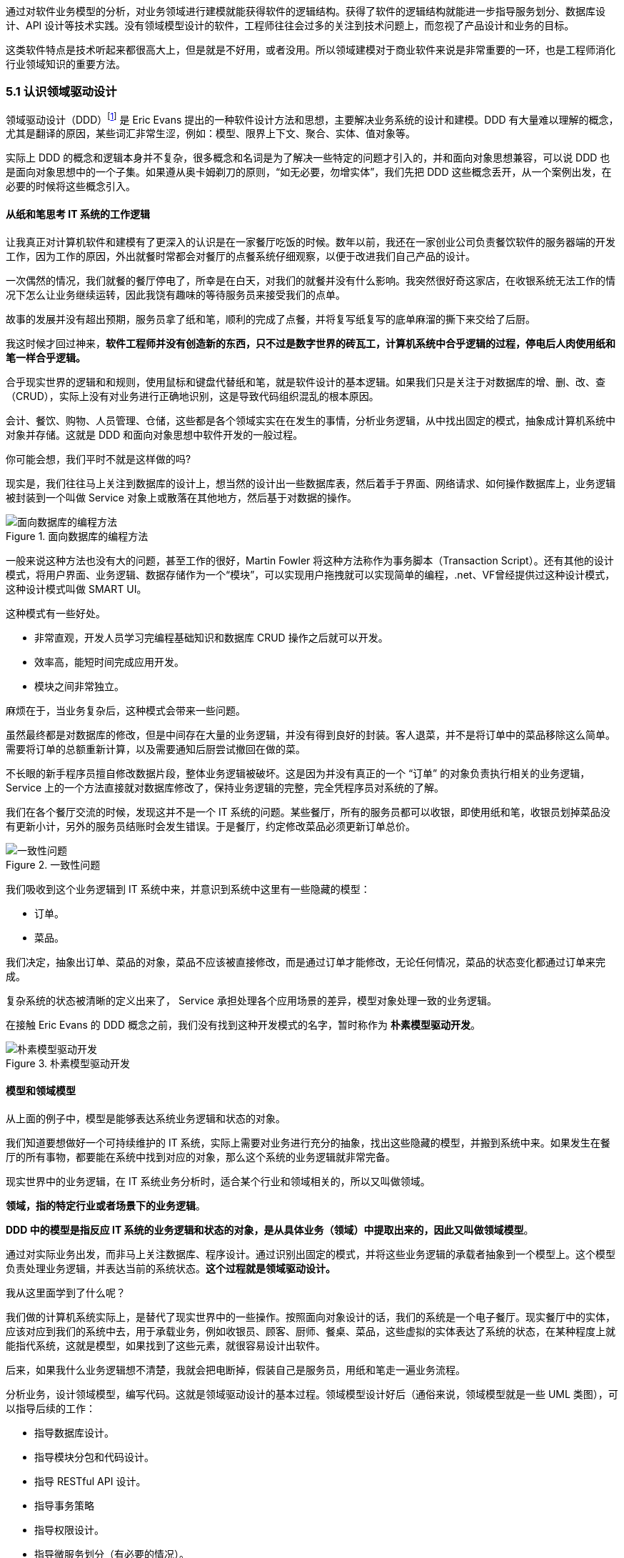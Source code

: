 
通过对软件业务模型的分析，对业务领域进行建模就能获得软件的逻辑结构。获得了软件的逻辑结构就能进一步指导服务划分、数据库设计、API 设计等技术实践。没有领域模型设计的软件，工程师往往会过多的关注到技术问题上，而忽视了产品设计和业务的目标。

这类软件特点是技术听起来都很高大上，但是就是不好用，或者没用。所以领域建模对于商业软件来说是非常重要的一环，也是工程师消化行业领域知识的重要方法。

=== 5.1 认识领域驱动设计

领域驱动设计（DDD）footnote:[参考图书：《领域驱动设计——软件核心复杂性应对之道》 https://book.douban.com/subject/26819666] 是 Eric Evans 提出的一种软件设计方法和思想，主要解决业务系统的设计和建模。DDD 有大量难以理解的概念，尤其是翻译的原因，某些词汇非常生涩，例如：模型、限界上下文、聚合、实体、值对象等。

实际上 DDD 的概念和逻辑本身并不复杂，很多概念和名词是为了解决一些特定的问题才引入的，并和面向对象思想兼容，可以说 DDD 也是面向对象思想中的一个子集。如果遵从奥卡姆剃刀的原则，“如无必要，勿增实体”，我们先把 DDD 这些概念丢开，从一个案例出发，在必要的时候将这些概念引入。

==== 从纸和笔思考 IT 系统的工作逻辑

让我真正对计算机软件和建模有了更深入的认识是在一家餐厅吃饭的时候。数年以前，我还在一家创业公司负责餐饮软件的服务器端的开发工作，因为工作的原因，外出就餐时常都会对餐厅的点餐系统仔细观察，以便于改进我们自己产品的设计。

一次偶然的情况，我们就餐的餐厅停电了，所幸是在白天，对我们的就餐并没有什么影响。我突然很好奇这家店，在收银系统无法工作的情况下怎么让业务继续运转，因此我饶有趣味的等待服务员来接受我们的点单。

故事的发展并没有超出预期，服务员拿了纸和笔，顺利的完成了点餐，并将复写纸复写的底单麻溜的撕下来交给了后厨。

我这时候才回过神来，*软件工程师并没有创造新的东西，只不过是数字世界的砖瓦工，计算机系统中合乎逻辑的过程，停电后人肉使用纸和笔一样合乎逻辑。*

合乎现实世界的逻辑和和规则，使用鼠标和键盘代替纸和笔，就是软件设计的基本逻辑。如果我们只是关注于对数据库的增、删、改、查（CRUD），实际上没有对业务进行正确地识别，这是导致代码组织混乱的根本原因。

会计、餐饮、购物、人员管理、仓储，这些都是各个领域实实在在发生的事情，分析业务逻辑，从中找出固定的模式，抽象成计算机系统中对象并存储。这就是 DDD 和面向对象思想中软件开发的一般过程。

你可能会想，我们平时不就是这样做的吗?

现实是，我们往往马上关注到数据库的设计上，想当然的设计出一些数据库表，然后着手于界面、网络请求、如何操作数据库上，业务逻辑被封装到一个叫做 Service 对象上或散落在其他地方，然后基于对数据的操作。

image::05-domain-model/data-driven-design.png[面向数据库的编程方法,align="center",title="面向数据库的编程方法"]

一般来说这种方法也没有大的问题，甚至工作的很好，Martin Fowler 将这种方法称作为事务脚本（Transaction Script）。还有其他的设计模式，将用户界面、业务逻辑、数据存储作为一个“模块”，可以实现用户拖拽就可以实现简单的编程，.net、VF曾经提供过这种设计模式，这种设计模式叫做 SMART UI。

这种模式有一些好处。

* 非常直观，开发人员学习完编程基础知识和数据库 CRUD 操作之后就可以开发。
* 效率高，能短时间完成应用开发。
* 模块之间非常独立。

麻烦在于，当业务复杂后，这种模式会带来一些问题。

虽然最终都是对数据库的修改，但是中间存在大量的业务逻辑，并没有得到良好的封装。客人退菜，并不是将订单中的菜品移除这么简单。需要将订单的总额重新计算，以及需要通知后厨尝试撤回在做的菜。

不长眼的新手程序员擅自修改数据片段，整体业务逻辑被破坏。这是因为并没有真正的一个 “订单” 的对象负责执行相关的业务逻辑，Service 上的一个方法直接就对数据库修改了，保持业务逻辑的完整，完全凭程序员对系统的了解。

我们在各个餐厅交流的时候，发现这并不是一个 IT 系统的问题。某些餐厅，所有的服务员都可以收银，即使用纸和笔，收银员划掉菜品没有更新小计，另外的服务员结账时会发生错误。于是餐厅，约定修改菜品必须更新订单总价。

image::05-domain-model/system-error-when-data-unconsistant.png[一致性问题,align="center",title="一致性问题"]

我们吸收到这个业务逻辑到 IT 系统中来，并意识到系统中这里有一些隐藏的模型：

* 订单。
* 菜品。

我们决定，抽象出订单、菜品的对象，菜品不应该被直接修改，而是通过订单才能修改，无论任何情况，菜品的状态变化都通过订单来完成。

复杂系统的状态被清晰的定义出来了， Service 承担处理各个应用场景的差异，模型对象处理一致的业务逻辑。

在接触 Eric Evans 的 DDD 概念之前，我们没有找到这种开发模式的名字，暂时称作为 *朴素模型驱动开发*。

image::05-domain-model/model-driven-design.png[朴素模型驱动开发,align="center",title="朴素模型驱动开发"]

==== 模型和领域模型

从上面的例子中，模型是能够表达系统业务逻辑和状态的对象。

我们知道要想做好一个可持续维护的 IT 系统，实际上需要对业务进行充分的抽象，找出这些隐藏的模型，并搬到系统中来。如果发生在餐厅的所有事物，都要能在系统中找到对应的对象，那么这个系统的业务逻辑就非常完备。

现实世界中的业务逻辑，在 IT 系统业务分析时，适合某个行业和领域相关的，所以又叫做领域。

*领域，指的特定行业或者场景下的业务逻辑*。

*DDD 中的模型是指反应 IT 系统的业务逻辑和状态的对象，是从具体业务（领域）中提取出来的，因此又叫做领域模型*。

通过对实际业务出发，而非马上关注数据库、程序设计。通过识别出固定的模式，并将这些业务逻辑的承载者抽象到一个模型上。这个模型负责处理业务逻辑，并表达当前的系统状态。**这个过程就是领域驱动设计。**

我从这里面学到了什么呢？

我们做的计算机系统实际上，是替代了现实世界中的一些操作。按照面向对象设计的话，我们的系统是一个电子餐厅。现实餐厅中的实体，应该对应到我们的系统中去，用于承载业务，例如收银员、顾客、厨师、餐桌、菜品，这些虚拟的实体表达了系统的状态，在某种程度上就能指代系统，这就是模型，如果找到了这些元素，就很容易设计出软件。

后来，如果我什么业务逻辑想不清楚，我就会把电断掉，假装自己是服务员，用纸和笔走一遍业务流程。

分析业务，设计领域模型，编写代码。这就是领域驱动设计的基本过程。领域模型设计好后（通俗来说，领域模型就是一些 UML 类图），可以指导后续的工作：

* 指导数据库设计。
* 指导模块分包和代码设计。
* 指导 RESTful API 设计。
* 指导事务策略
* 指导权限设计。
* 指导微服务划分（有必要的情况）。

image::05-domain-model/process-of-software-design.png[软件设计过程,align="center",title="软件设计过程"]

在我们之前的例子中，收银员需要负责处理收银的操作，同时表达这个餐厅有收银员这样的一个状态。收银员收到钱并记录到账本中，账本负责处理记录钱的业务逻辑，同时表达系统中有多少钱的状态。

==== 技术和业务复杂度

我们进行业务系统开发时，大多数人都会认同一个观点：将业务和模型设计清楚之后，开发起来会容易很多。

但是实际开发过程中，我们既要分析业务，也要处理一些技术细节，例如：如何响应表单提交、如何存储到数据库、事务该怎么处理等。

使用领域驱动设计还有一个好处，我们可以通过隔离这些技术细节，先进行业务逻辑建模，然后再完成技术实现，因为业务模型已经建立，技术细节无非就是响应用户操作和持久化模型。

我们可以把系统复杂的问题分为两类：

* 技术复杂度。软件设计中和技术实现相关的问题，例如处理用户输入，持久化模型，处理网络通信等。
* 业务复杂度。软件设计中和业务逻辑相关的问题，例如为订单添加商品，需要计算订单总价，应用折扣规则等。

image::05-domain-model/two-kinds-of-complexity.png[技术复杂度和业务复杂度,align="center",title="技术复杂度和业务复杂度"]

当我们分析业务并建模时，不要关注技术实现，会带来极大地干扰。和上一章聊到的断电法理解业务一样，就是在这个过程把“电”断掉，技术复杂度中的用户交互想象成人工交谈，持久化想象成用纸和笔记录。

DDD 还强调，业务建模应该充分的和业务专家在一起，不应该只是实现软件的工程师自嗨。业务专家是一个虚拟的角色，有可能是一线业务人员、项目经理、或者软件工程师。

由于和业务专家一起完成建模，因此尽量不要选用非常专业的绘图的工具和使用技术语言。可以看出 DDD 只是一种建模思想，并没有规定使用的具体工具。我这里使用 PPT 的线条和形状，用 E-R 的方式表达领域模型，如果大家都很熟悉 UML 也是可以的。甚至实际工作中，我们大量使用便利贴和白板完成建模工作，好处是一屋子的人方便参与到共创的工作坊中来。

这个建模过程可以是技术人员和业务专家一起讨论，也可以使用 “事件风暴” 这类工作坊的方式完成。这个过程非常重要，DDD 把这个过程称作 *协作设计*。通过协作设计，我们得到了领域模型（这里以简单的图表表示，也可以用 UML）。

image::05-domain-model/model-sample-v1.png[领域模型 v1,align="center",title="领域模型 v1"]

上图使我们通过业务分析得到的一个非常基本的领域模型，我们的点餐系统中，会有座位、订单、菜品、评价几个模型。一个座位可以关联多个订单，每个订单可以有多个菜品和评价。同时，菜品也会被不同的订单使用。

==== 上下文、二义性、统一语言

我们用领域模型驱动的方式开发软件系统，相对于事务脚本的方式，已经容易和清晰很多了，但还是有一些问题。

有一天，市场告诉我们，这个系统会有一个逻辑问题。就是系统中菜品被删除，订单也不能查看。在我们之前的认知里面，订单和菜品是一个多对多的关系，菜品都不存在了，这个订单还有什么用。

菜品，在这里存在了致命的二义性！！！这里的菜品实际上有两个含义：

* 在订单中，表达这个消费项的记录，也就是订单项。例如，5号桌消费的鱼香肉丝一份。
* 在菜品管理中，价格为30元的鱼香肉丝，包含菜单图片、文字描述，以及折扣信息。

菜品管理中的菜品下架后，不应该产生新的订单，同时也不应该对订单中的菜品造成任何影响。这些问题是因为，技术专家和业务专家的语言没有统一， DDD 一书提到了这个问题，统一语言是实现良好领域模型的前提，因此应该 “大声地建模”。我在参与这个过程目睹过大量有意义的争吵，正是这些争吵让领域模型变得原来越清晰。

这个过程叫做 *统一语言*。

image::05-domain-model/model-sample-v2.png[领域模型 v2,align="center",title="领域模型 v2"]


和现实生活中一样，产生二义性的原因是我们的对话发生在不同的上下文中，我们在谈一个概念必须在确定的上下文中才有意义。在不同的场景下，即使使用的词汇相同，但是业务逻辑本质都是不同的。想象一下，发生在《武林外传》中同福客栈的几段对话。

image::05-domain-model/conversation.png[关于上下文的对话,align="center",title="关于上下文的对话"]


这段对话中实际上有三个上下文，这里的 “菜” 这个词出现了三次，但是实际上业务含义完全不同。

* 大嘴说去买菜，这里的菜应该被理解为食材，如果掌柜对这个菜进行管理，应该具有采购者、名称、采购商家、采购价等属性。
* 秀才说实习生把账单中的菜算错了价格，秀才需要对账单进行管理，这里的菜应该指的账单科目，现实中一般是会计科目。
* 老白说的客人点了一个酱鸭，这里老白关注的是订单下面的订单项，订单项包含的属性有价格、数量、小计、折扣等信息。

实际上，还有一个隐藏的模型——上架中商品。掌柜需要添加菜品到菜单中，客人才能点，这个商品就是我们平时一般概念上的商品。

我们把语言再次统一，得到新的模型。

image::05-domain-model/model-sample-v3.png[领域模型 v3,align="center",title="领域模型 v3"]

4个被虚线框起来的区域中，我们都可以使用 “菜品” 这个词汇（尽量不要这么做），但大家都明确 ”菜品“ 具有不同的含义。这个区域被叫做 *上下文*。当然上下文不只是由二义性决定的，还有可能是完全不相干的概念产生，例如订单和座位实际概念上并没有强烈的关联关系，我们在谈座位的时候完全在谈别的东西，所以座位也应该是单独的上下文。

识别上下文的边界是 DDD 中最难得一部分，同时上下文边界是由业务变化动态变化的，我们把识别出边界的上下文叫做**限界上下文（Bounded Context）**。限界上下文是一个非常有用的工具，限界上下文可以帮助我们识别出模型的边界，并做适当的拆分。

限界上下文的识别难以有一个明确的准则，上下文的边界非常模糊，需要有经验的工程师并充分讨论才能得到一个好的设计。同时需要注意，限界上下文的划分没有对错，只有是否合适。跨限界上下文之间模型的关联有本质的不同，我们用虚线标出，后面会聊到这种区别。

image::05-domain-model/model-sample-v4.png[领域模型 v4,align="center",title="领域模型 v4"]

使用上下文之后，带来另外一个收获。模型之间本质上没有多对多关系，如果有，说明存在一个隐含的成员关系，这个关系没有被充分的分析出来，对后期的开发会造成非常大的困扰。

==== 聚合根、实体、值对象

上面的模型，尤其是解决二义性这个问题之后，已经能在实际开发中很好地使用了。不过还是会有一些问题没有解决，实际开发中，每种模型的身份可能不太一样，订单项必须依赖订单的存在而存在，如果能在领域模型图中体现出来就更好了。

举个例子来说，当我们删除订单时候，订单项应该一起删除，订单项的存在必须依赖于订单的存在。这样业务逻辑是一致的和完整的，游离的订单项对我们来说没有意义，除非有特殊的业务需求存在。

为了解决这个问题，对待模型就不再一视同仁了。我们将相关性极强的领域模型放到一起考虑，数据的一致性必须解决，同时生命周期也需要保持同步，我们把这个集合叫做**聚合**。

聚合中需要选择一个代表负责和全局通信，类似于一个部门的接口人，这样就能确保数据保持一致。我们把这个模型叫做**聚合根**，聚合根充当一组领域模型领航员的角色。当一个聚合业务足够简单时，聚合有可能只有一个模型组成，这个模型就是聚合根，常见的就是配置、日志相关的。

在聚合中，无论是否是聚合根，对于有自己的身份（ID）的模型，我们都可以叫做**实体**。

image::05-domain-model/model-sample-v5.png[领域模型 v5,align="center",title="领域模型 v5"]

我们把这个图完善一下，聚合之间也是用虚线链接，为聚合根标上更深一点的颜色。识别聚合根需要一些技巧。

* 聚合根本质上也是实体，同属于领域模型，用于承载业务逻辑和系统状态。
* 实体的生命周期依附于聚合根，聚合根删除实体应该也需要被删除，保持系统一致性，避免游离的脏数据。
* 聚合根负责和其他聚合通信，因此聚合根往往具有一个全局唯一标识。例如，订单有订单 ID 和订单号，订单号为全局业务标识，订单 ID 为聚合内关联使用。聚合外使用订单号进行关联应用。

还有一类特殊的模型，这类模型只负责承载一组字段值的表达，没有自己的身份。在我们饭店的例子中，如果需要对账单支持多国货币，我们将纯数字的 `price` 字段修为 `Price` 类型。

[source,text]
----
public clsss Price(){
    private String unit;
    private BigDecimal value;

    public Price(String unit,BigDecimal value){
        this.unit = unit;
        this.value = value;
    }
}
----

价格这个模型，没有自己的生命周期，一旦被创建出来就无须修改，因为修改就改变了这个值本身。所以我们会给这类的对象一个构造方法，然后去除掉所有的 `setter` 方法。

我们把没有自己生命周期的模型，仅用来呈现多个字段的值的模型和对象，称作为**值对象**。

值对象一开始不是很容易理解，但是理解之后会让系统设计非常清晰。“地址” 是一个显著的值对象。当订单发货后，地址中的某一个属性不应该被单独修改，因为被修改之后这个“地址”就不再是刚刚那个“地址”，判断地址是否相同我们会使用它的具体值：省、市、地、街道等。

最简单的理解，值对象就是“属性包”，就是一些自己定义的通用拓展类型，持久化时展开到数据库表或者存为 JSON 字符串。

值对象是相对于实体而言的，对比如下。

|====
|实体 |值对象

|有 ID 标识 |无 ID 标识
|有自己的生命周期 |一经创建就不要修改
|可以对实体进行管理 |使用新的值对象替换
|使用 ID 进行相等性比较 |使用属性进行相等性比较
|====

另外值得一提的是，一个模型被作为值对象还是实体看待不是一成不变的，某些情况下需要作为实体设计，但是在另外的条件下却最好作为值对象设计。

地址，在一个大型系统充满了二义性。

* 作为订单中的收货地址时，无需进行管理，只需要表达街道、门牌号等信息，应该作为值对象设计。为了避免歧义，可以重新命名为收货地址。
* 作为系统地理位置信息管理的情况中具有自己的生命周期，应该作为实体设计，并重命名为系统地址。
* 作为用户添加的自定义地址，用户可以根据 ID 进行管理，应该作为实体，并重命名为用户地址。

我们使用浅色表达值对象以便区别于聚合根和实体，更新后的模型图如下：

image::05-domain-model/model-sample-v6.png[领域模型 v6,align="center",title="领域模型 v6"]

虽然我们使用 E-R 的方式描述模型和模型之间的关系，但是这个 E-R 图使用了颜色（如果是黑白印刷的纸质版可能看不到具体的颜色，可以自行体会即可）、虚线，已经和传统的 E-R 图大不相同，把这种图暂时叫做 *CE-R* 图（Classified Entity Relationship）。DDD 没有规定如何画图，你可以使用其他任何画图的方法表达领域模型，如果需要严谨一点可以采用 UML 的类图绘制（推荐使用 UML 绘制领域模型）。

=== 5.2 建模方法元模型

Eric 在 DDD 一书中阐述了领域驱动设计的重要意义和一些基本实践，但是并没有给出一套具体的建模过程方法。这给架构师巨大发挥空间，各种建模方法就都可以拿来使用，比如事件风暴、 四色原型等建模过程方法。

于是有一些朋友会产生疑惑，这些建模方法背后的逻辑是什么呢，它们有没有什么共通之处？这里和大家一起探讨软件建模过程方法的基本逻辑，以及如何设计一套简单的建模过程。

目前进行领域建模方法使用的最多的是事件风暴。事件风暴 footnote:[Event storming 网站 https://www.eventstorming.com/] 的发明人是 Alberto Brandolini ，它来源于 Gamestorming，通过工作坊的方式将领域专家和技术专家拉到一起，进行建模。事件风暴非常有意思的地方在于，它先从事件开始分析，捕获事件。然后分析引发事件的行为和执行者，从这些信息中寻找领域模型，最终进一步展开。

Event Storming 的逻辑是什么？为什么需要先从事件开始分析？这是事件风暴工作坊中遇到过最多的问题。

我带着这些问题请教了很多专家，甚至发送了邮件给 Alberto Brandolini，有幸得到回复。根据 Alberto Brandolini 理解，他认为系统中事件是一种容易寻找到的元素，通过头脑风暴，容易打开局面，仅此而已。

带着同样的问题，分析了几种建模方法（为了减少争议避开了公司同事发明的建模方法）。

==== 系统词汇法（OOA）

系统词汇法就是面向对象分析方法。这种面向对象建模的方法比较原始和直接，直接通过经验提取领域模型，就是简单的面向对象分析方法。其操作过程简化如下：

. 首先，从需求陈述中找出所有的名词，将它们作为 “类—对象” 的初步候选者。去掉不正确和不必要的对象（不相关的、外部的和模糊的对象），做出合理地抽象。
. 为上一步的模型做出定义，构建数据字典，描述对象的范围、成员和使用场景。
. 聚合，把业务一致性强的对象聚合到一起。
. 使用合适的关联方式设计对象之间的关系。

系统词汇法建模的优点和缺点都比较明显。优点是没有过多的建模过程，对于简单的系统有经验的架构师马上就能观察出合适模型。相应的，缺点也很明确，没有对业务充分分析，直接得到模型，容易错误理解业务和过度设计模型。

==== 用例分析法

用例模型是一种需求分析模型，是需求分析后的一种输出物，通过对用例再加工可以得到我们的领域模型。1992 年, Jacobson 中提出了用例的概念和可视化的表示方法用例图。

[source]
----
用例（UseCase）是对一个活动者使用系统的一项功能时所进行的交互过程的一个文字描述。
----

用例由参与者、关系、用例三个基本元素构成，用例图的基本表示方法如下：

image::05-domain-model/usecase-diagram.png[用例图,align="center",title="用例图"]

通过用例图来提取领域模型的方法如下：

. 梳理用例的用词，统一用例中所有的概念，避免混淆。
. 从用例中提取出名词，作为备选模型，这个时候不区分对象或者属性。
. 找动词，通过动词和用例关系分析模型之间的关联关系，比如：用户结账用例，会触发累积积分的用例，说明用户账户和积分有关联。
. 对名词进行抽象、展开，把用例中作为属性的名词归纳到对象中，补充为完整模型。

因为用例图从不同的参与者出发，非常适合表达业务行为，可以避免错误的复用。在很长一段时间里，很多软件架构师对的模型的建立都依赖用例图。用例分析法的特点是不容易漏，缺点是由于名词的二义性，往往会设计出一些过度复用的模型。

==== 四色建模法

四色建模法的思路和用例略有不同，它的理念是:

[source]
----
“任何业务事件都会以某种数据的形式留下足迹”。
----

四色建模法其实是以数据驱动，通过挑选一些关键数据（类似于办事过程中的存根），来还原整个业务流程。然后基于这个线索，找出时标性对象（moment-interval）、实体（party/place/thing）、角色（role）、描述对象（description）。

. 以满足业务运营的需要为原则，寻找需要追溯的业务事件。
. 基于这些业务事件发生的的存根，建立时标性对象，比如订单 → 发货单 → 提货单等。
. 基于时标性对象反推相应的实体，比如订单 → 商品，发货单 → 货物和发货员。
. 最后把描述的信息放入描述对象，附着在需要补充的对象上。
. 梳理为最终的模型。

四色建模法由 Peter Coad 提出 footnote:[关于四色建模法来源见文章 https://www.infoq.cn/article/xh-four-color-modeling]，其实并不是一种非常主流的建模方式，其原因为存根和时标性对象在很多业务系统中并不容易找到。

==== 事件风暴

事件风暴相对其他的建模方法非常独特，所以放到最后来说，但是简单来说，它的思路是：

[source]
----
“事件是系统状态变化的关键帧”。
----

事件是比较容易找到的，它的建模过程有点逆向思维。

. 寻找事件。事件（Event）是系统状态发生的某种客观现象，事件格式参考 “XXX 已 YYY”，比如 “订单已创建”。
. 寻找命令和执行者。命令可以类比于 UML 分析中的业务用例，是某个场景中领域事件的触发动作，执行者是命令的发生者。
. 寻找模型。为了在这个阶段保持和业务专家的良好沟通，寻找 “领域名词” 。
. 设计聚合。对领域名词进行建模，获得模型的组合、关系等信息。
. 划分限界上下文。对模型进行划分，在战略上将模型分为多个上下文。

事件风暴在获得模型的深刻性上具有优势，但是在操作上更为困难。另外由于它不从用例出发，和四色建模一样，可能有一些遗漏，所以对工作坊的主持人要求较高。

==== 元模型

元模型是关于模型的模型，我们可以为建模方法建立一个模型。在计算机领域中，研究元模型的资料和书籍较少，因为涉及到更高的抽象层次，理解起来比较困难。在有限能查到的资料中，《本体元建模理论与方法及其应用》一书介绍了如何建立软件建模的元模型。

通过对这些建模方法进行分析，发现他们有一些共同特点。都是围绕着参与者、行为、事件、名词这几个元素展开的，通过对这些方法的总结，我们可以尝试建立一个简单的建模方法元模型，为建模方法的改进提供依据。

其实，面向对象中的模型是现实世界在计算机系统中的一种比喻，类似的比喻还有函数式等其他编程范式。对于现实世界的分析，我们可以使用认识论建立一个非常简单的模型。

[source]
----
主体 + 行为 + 客体 = 现象

主体：主体是有认识能力和实践能力的人，或者是在社会实践中认识世界、改造世界的人。
客体：客体是实践和认识活动所指向的对象，是存在于主体之外的客观事物。
----

在认识论中，每一个客观现象的出现，都可以使用主体、客体来分析。找到导致这个客观现象的行为背后的主体、客体，就能清晰地描述事件，也更容易看到问题的本质。从认识论的角度出发，建模的过程就是找到确定的客体作为模型的过程。

基于元模型把 4 种建模方法实例化一下：

|====
| |系统词汇法（OOA） |用例分析法 |四色建模法 |事件风暴
| 主体 | - | 参与者 | 角色 | 执行者
| 行为 | - | 用例关系 | - | 命令
| 客体 | 名词，模型 | 名词，模型 | 时标性对象、实体、描述对象 | 领域名词、模型
| 现象 | - | - | 业务事件 | 事件
|====

从这个图我们可以看出，系统词汇法的建模线索不够清晰，直接获得模型，没有从业务行为中抽取的过程。而事件风暴可以这样理解：

*执行者作为业务主体，在系统中发出了一个命令作为业务行为，对模型的状态发生了改变，最终导致了事件的发生。* 事件风暴是从事件、命令和执行者为线索推导出模型，整个过程更加完整。

==== 为特定领域调整建模过程

在识别模型的过程中，模型这个词太过于宽泛，因此不适用于业务专家找到这些模型。于是有咨询师认为不应过早强调模型，建议先使用 “领域名词”、“业务概念” 等和业务相关的概念，甚至可以直接使用 “合约”、“单据” 这类和行业相关的词汇。

因此，在和业务专家的交流时候，我们可以换成和当前业务相关的词汇系统。不仅可以让建模方法发挥更好的作用，还可以为客户定制一套建模方案。

我们以事件风暴为蓝本，针对餐饮行业设计一个特有的建模法，姑且我把它叫做 Cake Flow。餐饮行业的过程中，围绕大量的单据展开，这些单据的本质是业务凭证。业务凭证意味着业务中各个参与者的责任转移，所以我们可以寻找模型的阶段调整为 “寻找业务凭证”。

我们依然可以使用事件风暴的结构：

. 寻找事件。这些事件的线索是业务凭据被改变或者转移。
. 寻找命令。找出那些业务参与者发生了什么行为修改业务凭证、生成了新的凭证。
. 寻找业务凭证。比如：菜单，是餐厅能提供产品的凭证；桌位，是接待客人的凭证；订单，是一次产品供应的凭证；出餐小票，是后厨生产的凭证；发票，是交税的凭证。

在建模的过程中，先不引入计算机中的技术概念，通过走访餐厅、收集它们的单据、调研优秀餐饮公司的工作流。避免需求叙述过程中制造的新概念、重新命名的业务名词，根据奥卡姆剃刀的原则，减少 “伪需求”的产生。

同样的，架构师需要意识到为特定领域调整建模方法的局限性，只有在特定的范围内才能发挥作用，如果把 “合约”、“业务凭证” 这类词汇系统带入其他行业，会让业务专家更加迷惑。

==== 设计自己的建模方法

根据元模型，选取一个建模视角（从主体、行为、客体和现象选择），可以轻松的设计一个适合自己的建模方法。Cake Flow 的结构还是先从事件出发，那么我们这次选择另外一个视角出发会有什么好玩的事情发生呢？

比较少的建模方法从主体出发，这次我们选择从主体出发，先找出业务的参与者，通过角色扮演的方式建模，我把这个方法叫做 *“Play 建模法”。* footnote:[有意思的是，这种建模方法并非空穴来风，的确有一种使用卡片进行角色扮演的建模方法。] 这次的建模方法的流程完全不同于 Event Storming 的结构，而且更为有趣。

. 寻找业务参与者。将业务的参与者全部找出来，在工作坊中找到熟悉该角色工作内容的人扮演。如果让工作坊更为有趣，可以用 A4 纸叠一个帽子，写上该角色的名字。
. 每个业务参与者需要有两个人来扮演，一个人扮演按照正常操作者，另外一个人扮演异常操作者。
. 选择一个场景开始，正常操作者在墙上用便利贴逐步写上该角色工作过程中的行为，这些行为需要产生业务凭证。异常操作者需要寻找任何可以退出、停止的行为触发异常流程。
. 扮演做够多的场景，从这些行为中提取业务凭证。如果异常操作者发现流程漏洞，需要梳理合适的分支流程。
. 对业务凭证进行细化、展开得到领域模型。
. 回顾扮演者的职责转移，业务凭证的转移往往意味着上下文的切换。比如，订单生成后，需要分解为不同后厨的出餐单，凉菜、中餐、甜品在后厨由不同的厨师完成，订单和出餐单发生了业务凭证的转移。

Play 建模法有几个特点。有明确的职责转移，容易找出上下文；角色扮演的方式比较真实和有代入感，避免单纯的业务叙述带来误解；异常操作者可以用来提前发现流程中问题，让流程更加完善。

当然，Play 建模法只是通过元模型设计出来的一个例子，在实战中需要继续打磨。根据元模型，我们可以根据一些特殊的场景设计出合适地建模方法，更进一步可以为客户设计专属的建模方法。

=== 5.3 多对多关系主客体分析

多对多关系是软件建模中比较的麻烦的场景，如果梳理不清楚对软件架构伤害很大。在不久前的一个项目中，十足的体验了一次多对多关系带来的痛苦。

我们的项目有是一种多空间模型，也就是用户可以处于不同的空间，在不同的空间中可以访问空间中的资源。一个空间可以拥有多个用户，用户可以出现在多个空间中。看起来和编程老师在数据库课程中的多对多关系没有区别。

image::05-domain-model/many-to-many-problem-1.png[多对多关系,align="center",title="多对多关系"]

对于数据库来说，多对多关系需要一个中间表，一般会使用类似 workspace_user_relation 的名称。假如不对这个中间模型进一步分析，可能会得到 E-R 模型如下。

image::05-domain-model/many-to-many-problem-2.png[不确定的中间模型,align="center",title="不确定的中间模型"]

团队使用了 JPA 的 @ManyToMany 注解，导致 workspace 和 user 两个对象无时不刻在一起了。另外，通过 user 可以操作 workspace，通过 workspace 也可以获得 user。

这种设计，不仅在技术上实现困难，对业务的支持也不足。

. 用户加入到空间中具有权限，通过这种方式比较难管理。
. 空间管理员并没有对用户的修改权利，只有对用户加入、退出、访问空间资源的权利，这种设计诱导了业务提出不合理的需求。比如空间管理员对用户的禁用，其实只是对用户参与到空间中的行为禁用，而非对用户禁用。
. 关系表中的创建时间的含义是用户加入空间的时间，使用中间表语义不明显。

==== 隐藏的客体

在很多编程指南和规范中，都有写明不允许使用多对多关系。在一些框架中，虽然实现了多对多关系，但是往往不推荐使用。

因为我们在开始学习编程的阶段中，接受了数据库的关系理论。数据库关系理论是 1969 被英国计算机科学家 Edgar Frank "Ted" Codd 首次提出。关系数据库理论继承了集合论的的思想，在处理数据上有独特优势，被广泛使用。关系数据库理论可以做到降低冗余，提高一致性的能力。

关系模型被用来存储数据、处理数据非常好用。但是，面向对象作为一种流行的编程模型，它是用来模拟现实业务的。面向对象构想的信息结构是树形，而关系模型是集合。

它们有一个天然的鸿沟，就是这两种结构如何转化的问题，因此出现了大量 ORM（对象关系映射） 软件来试图解决这个问题。数据库中的普通关系（一对一、一对多）可以使用面向对象中的 “组合” 来映射，但是多对多关系却极难被处理，这也是一些框架不建议使用的原因，但往往难以说明其中的道理。

其中的道理是什么呢？因为，关系模型中的多对多“关系”，映射到面向对象在本质是一个“隐藏的模型”。

我们用认识论中的主体-客体思维来看待这个问题，主体-客体可以让认识问题变得更深入。主体是有认识能力和实践能力的人，或者，是在社会实践中认识世界、改造世界的人。客体是实践和认识活动所指向的对象，是存在于主体之外的客观事物。在业务系统中，我们可以把 Controller、Service 这类带有行为能力的对象看做拟人化的主体，而 Entity、Model 看做客体。

回到上面的例子，对于工作空间、用户而言，当把用户加入工作空间的时候。我们发生三步行为：

. 使用了用户信息、工作空间的信息，这一步用户、工作空间都是被感知的客体。
. 创建了一个关系“工作空间-用户”，这一步“工作空间-用户”是客体。
. 把这个关系加入到工作空间，扩充了工作空间的信息，这一步工作空间是客体。

问题的关键是我们往往没有找到一个好的名词来描述“工作空间-用户”这个概念，一旦这个概念被明确下来，我们的模型就清晰了，多对多关系就不存在了。

举例来说，我么可以给“工作空间-用户”找到如下的名字：

. 空间成员
. 参与者
. 空间用户

真真实的例子中，我们使用了空间成员来作为这个隐藏模型的名字，因此空间和用户的关系被拆解为 “空间拥有多个成员” 和 “成员可以引用用户” 两个关系。

image::05-domain-model/many-to-many-problem-3.png[确定的中间模型,align="center",title="确定的中间模型"]

==== 另外一个例子

大部分的多对多关系都可以通过这种方法消除，不过，除了起名字这个难题外，还有另一个问题。

多出来的这个隐藏模型和谁走？我们使用一个例子来说明这个问题。

在很多系统中，我们都需要使用 “标签”，而标签和特定的资源都是多对多关系。明白上面说的逻辑后，我们把标签存在于某个资源中的关系叫做 “标签项”。但是，如果同时有多个资源都需要使用便签，标签项跟谁走呢？

如果所有类型的标签都跟着标签走的话，可以做出一种通用的标签系统。其结果类似于搜索系统了，通过标签系统处理所有的业务。这样设计会使聚合搜索带来便利，但是标签在具体业务中的使用变的困难。

如果标签跟随具体的业务走，那么隐藏的中间模型就是具体的业务中的一个概念，比如文章专题中的标签、文章中的标签。通过这样的处理，可以让系统解耦良好。不过，代价是聚合搜索能力需要额外的技术来实现。

image::05-domain-model/many-to-many-problem-4.png[中间模型跟随的两个方向,align="center",title="中间模型跟随的两个方向"]

这个例子充分说明了模型的建立需要为业务服务，业务人员往往需要明确其业务重心，并做出一些权衡和取舍才能设计出合适的模型。

=== 5.4 领域建模的原则

如果团队和系统的规模不大，可以根据一两个人的经验设计出足够合适的模型。但是，当团队规模非常大、系统极其复杂的时，我们就需要制定一些原则来评审、检查各个各个团队产出的模型是否合适。

这些原则也许不能指导所有的场景，但是能在一定范围内做出约束。年轻的工程师总是喜欢自由，经过历练的工程师开始理解到约束的好处，想法也变得成熟。

我收集了一些社区讨论的观点，这里整理了一些 DDD 战术建模中的一些原则，作为软件领域建模中的基本要求。

*1. 当一个【实体】被多个聚合根使用时，需要将其设计为【聚合根】或者将其拆开，不能再作为实体使用。*

如果我们将聚合理解为系统中业务一致性、生命周期相对独立的一组实体，可以作为系统设计的基本单位，那么，一旦出现被多个聚合共享的实体，聚合就不再有意义了。

当两个聚合中出现了相同、相似的实体，有时候我们可能想要减少实体的数量，于是有了将其合并在一起的想法。比如，在分销系统中，销售和退货由两个不同模型实现，但是它们有类似的操作记录。如果将操作记录作为实体，但是处于不同的两个聚合，就会让这两个聚合耦合，让开发人员在开发时摸不着头脑。

类似的，在不同的业务场景中都会使用到附件，如果将附件作为实体存在，会造成混乱，与其这样不如直接设定一个原则，不允许出现共享实体的聚合。

*2. 不允许使用【中间表】处理多对多关系，探明多对多原因，明确中间模型的归属。*

多对多关系是领域建模的杀手，但在有些地方缺会是消除系统耦合的钥匙。

一个多空间系统，用户可以出现在不同的空间下，空间也可以容纳多个用户。看似是一个典型的多对多关系，我们大多数情况下会使用简单的中间表处理。

使用中间表往往意味着没有创建时间、状态等额外字段了。但是我们仔细一分析会发现，这个中间表的创建时间就是用户加入空间的时间，也就是说它是具有业务含义的，只不过被我们疏忽了。

当出现禁用空间下的用户业务时，只是删除中间表无法表达合适的业务需要，于是我们可以在中间表加上状态以满足业务需求。随着业务的丰满，中间模型就会显露出来，慢慢体现其重要意义。

多对多关系的存在，让我们无法建立合适的聚合。也就是说，无法将中间模型的归属问题明确下来。查询空间时，可以获得用户列表，同样的查询用户时，也可以获得空间列表。

那么，是用户拥有空间，还是空间拥有用户呢？

这就变得混沌，我们明确中间的模型为“成员”，明确空间拥有“成员”。当需要根据用户查询所属空间时，本质上是根据用户在空间下的成员信息来筛选空间。

当然，中间模型可能会归属到任何一边，这就需要架构师来拿捏和设计了，但是重要的是，中间模型的归属问题需要尽早的明确下来。

*3. 区分【关联】和【拥有】，避免将本应该关联的模型设计到聚合之下，否则聚合非常大。*

本条原则可以避免聚合设计过大，也可以避免不合适的生命周期。

以银行信用卡开户流程来说，代入到具体场景，银行账户是一个核心的模型，可以构成一个聚合。相关的，在开户时，会提交一个开户申请，银行的工作人员会对信息做出审核，完成审核后进行开户。

一个不佳的设计是，账户不能将开户申请纳入聚合中，因为申请的生命周期和账户并没有关系。开户申请和账户之间可以存在关联，但是不应该具有拥有关系。

*4. 领域模型和数据库保持一致。*

本条原则约束了领域模型落地实现的处理方式。

在理想的情况下，领域模型、数据库、API 都能体现系统状态（RESTful 叫做表征状态转移）的变化，如果能一一对应能让系统的复杂性降低，换个时髦的说法是让“熵”足够低。

有时候，我们会偷懒，想要将不同的模型持久化到同一张数据库表中，节省数据库设计。但是，这种差异造成了团队认知负载。如果没有必要，不建议这样操作。

*5. 聚合的层级保持在 2 级，最多不超过 3 级。*

这条原则非常好理解，层级过会带来落地上的巨大成本。

聚合的大小是领域模型设计中非常难取舍的地方。过大的聚合持久化，更新操作都不好处理；过小的聚合业务一致性得不到保证。

根据经验，2-3 层的聚合已经能满足大部分场景，如果超过 3 级，考虑将部分模型进行分解。

*6. 事实数据快照化。*

这条原则往往容易被初级的工程师忽略，但是非常重要。

根据范式理论，如果想做到很高的一致性，就不应该冗余过多的数据，这是大学数据库课程的基本内容。但是现实情况不能一概而论，对于重要的交易业务来说，完成业务后不会再更新，不存在一致性要求，反而是应该锁定交易时发生的关键数据。

这是因为一些事实数据本质上是业务合同。举个例子来说，合同的甲方乙方会记录下身份证号码、以及名字，即使当事人去派出所变更了姓名，也不会影响到合同中的主体。

*7. 核心交易，设计交易流水或日志，用于审计。*

接上一条原则，交易发生后，可能会对一些账户、库存、积分等信息进行变更，需要意识到为这些重要的信息记录流水、操作记录或者日志。

这是因为大部分信息系统都有商业契约性质，为了保护用户利益，需要在系统中留下足够的痕迹，避免未来“扯皮”，在纠纷发生时能提供证据。

*8. 抽象类核心模型，提供拓展策略。*

如果我们将一类相似的模型抽象统一后，注意设计良好的拓展策略，避免抽象后的模型无法支持拓展。

每位工程师都应该听过编程中追求复用的原则，但是并非所有的工程师认识到策复用和抽象带来的制约。当抽象发生时，意味着放弃了一些个性化的数据和行为，被抽象的模型在以后的命运中被绑定到一起。

如果我们想清楚了需要将一组抽象到一起，应该通过“不变点”找到共性，然后通过各种设计模式（例如，适配器模式，策略模式）为“变化点”提供拓展。

举个例子来说，餐饮领域中外卖、堂吃是两种不同的订单，外卖具有送货信息，堂吃具有座位信息。如果我们将两种订单抽象为一起，设计了订单模型，这是合理的，因为订单是“不变点”，和金额、结账、支付有关。

对于送货信息、座位信息可以使用适配器模式隔离出来作为独立的聚合并关联订单，避免订单上挂载送货信息、座位信息这类和场景相关的信息。

*9. 当业务变化时，分而治之；当业务稳定后，抽象统一。*

接上一条原则，如果在是否将相似模型抽象到一起而犹豫时，说明没有足够的信息输入，以至于缺乏信心。

抽象的模型是通过归纳产生的，如果没有信息做出归纳，可以优先分而治之，待业务明确后再重构为统一的方式。

*10. 让合适的人做合适的决策，并做好决策记录，为后续决策提供背景信息。*

最后一条是写给架构师的原则。

如果一个团队存在专门的架构师，而且团队又非常庞大时，架构师无法获得完整、足够细致的信息，需要承认无法在任何场景下做出合理的决策。

架构师应该只关注系统核心的模型，以及划定上下文边界附近的模型归属，确保系统作为一个有机的整体。而对于系统某个角落的模型设计应该交给具体的开发人员来决定，记得做好决策记录就行。因为架构师认识到什么重要，什么不重要比事无巨细的决策更有意义。

=== 5.5 总结

对于领域模型而言，我们是站在结构而非流程的视角上的。我们就不应该把流程、行为赋予领域模型。如果我们在设计一台机器，工件可以看做一个聚合。工件可以被用到各个地方才具有相应的能力和用途。

需要时刻重考的是，领域模型表达的是软件的逻辑结构。沿用工件的例子，一颗螺丝可以被用到婴儿车上，也可以被用到起重机上。但是有些工件却是某个特定机器的零件，虽然它并没有特定的功能，但是有经验的老师傅一眼就能看到它可以被用到那些机器上，并提供某种特定的功能。

大部分情况下，领域模型就是数据库表在代码中类的体现，所以不是特别赞同为了"干净"将领域模型和映射数据库的类分开，大部分情况下领域模型（代码中）就是数据库表（数据库中）的映射。
